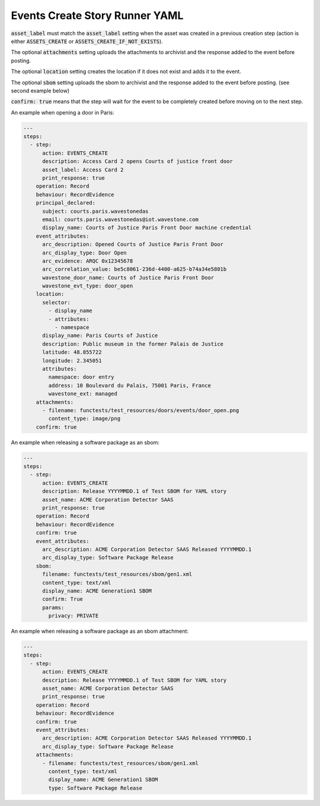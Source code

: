 .. _events_create_yamlref:

Events Create Story Runner YAML
...........................................

:code:`asset_label` must match the :code:`asset_label` setting when the asset was created in a previous
creation step (action is either :code:`ASSETS_CREATE` or :code:`ASSETS_CREATE_IF_NOT_EXISTS`).

The optional :code:`attachments` setting uploads the attachments to archivist and the response
added to the event before posting.

The optional :code:`location` setting creates the location if it does not exist and adds it to
the event.

The optional :code:`sbom` setting uploads the sbom to archivist and the response added to the
event before posting. (see second example below)

:code:`confirm: true` means that the step will wait for the event to be completely created before moving on to the next step.

An example when opening a door in Paris:

.. code-block:: yaml
    
    ---
    steps:
      - step:
          action: EVENTS_CREATE
          description: Access Card 2 opens Courts of justice front door
          asset_label: Access Card 2
          print_response: true
        operation: Record
        behaviour: RecordEvidence
        principal_declared:
          subject: courts.paris.wavestonedas
          email: courts.paris.wavestonedas@iot.wavestone.com
          display_name: Courts of Justice Paris Front Door machine credential
        event_attributes:
          arc_description: Opened Courts of Justice Paris Front Door
          arc_display_type: Door Open
          arc_evidence: ARQC 0x12345678
          arc_correlation_value: be5c8061-236d-4400-a625-b74a34e5801b
          wavestone_door_name: Courts of Justice Paris Front Door
          wavestone_evt_type: door_open
        location:
          selector:
            - display_name
            - attributes:
              - namespace
          display_name: Paris Courts of Justice
          description: Public museum in the former Palais de Justice
          latitude: 48.855722
          longitude: 2.345051
          attributes:
            namespace: door entry
            address: 10 Boulevard du Palais, 75001 Paris, France
            wavestone_ext: managed
        attachments:
          - filename: functests/test_resources/doors/events/door_open.png
            content_type: image/png
        confirm: true


An example when releasing a software package as an sbom:

.. code-block:: yaml
    
    ---
    steps:
      - step:
          action: EVENTS_CREATE
          description: Release YYYYMMDD.1 of Test SBOM for YAML story
          asset_name: ACME Corporation Detector SAAS
          print_response: true
        operation: Record
        behaviour: RecordEvidence
        confirm: true
        event_attributes:
          arc_description: ACME Corporation Detector SAAS Released YYYYMMDD.1
          arc_display_type: Software Package Release
        sbom:
          filename: functests/test_resources/sbom/gen1.xml
          content_type: text/xml
          display_name: ACME Generation1 SBOM
          confirm: True
          params:
            privacy: PRIVATE


An example when releasing a software package as an sbom attachment:

.. code-block:: yaml
    
    ---
    steps:
      - step:
          action: EVENTS_CREATE
          description: Release YYYYMMDD.1 of Test SBOM for YAML story
          asset_name: ACME Corporation Detector SAAS
          print_response: true
        operation: Record
        behaviour: RecordEvidence
        confirm: true
        event_attributes:
          arc_description: ACME Corporation Detector SAAS Released YYYYMMDD.1
          arc_display_type: Software Package Release
        attachments:
          - filename: functests/test_resources/sbom/gen1.xml
            content_type: text/xml
            display_name: ACME Generation1 SBOM
            type: Software Package Release
